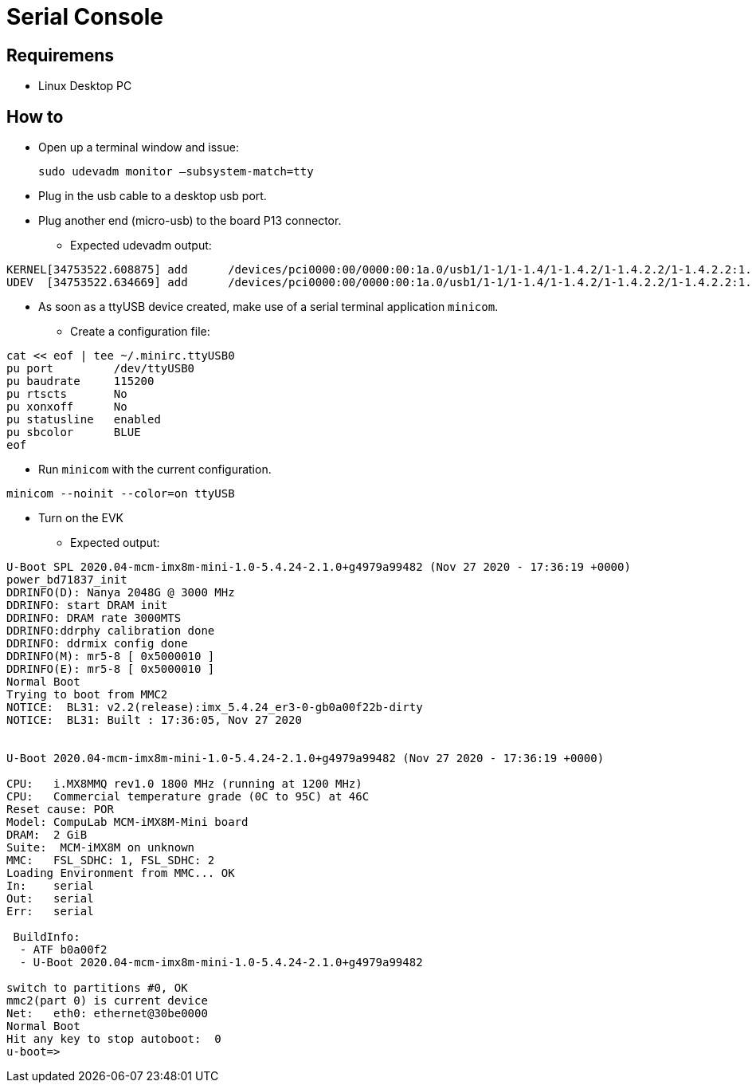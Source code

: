 # Serial Console

## Requiremens
* Linux Desktop PC

## How to 
* Open up a terminal window and issue:
[source,code]
sudo udevadm monitor –subsystem-match=tty

* Plug in the usb cable to a desktop usb port.
* Plug another end (micro-usb) to the board P13 connector.
** Expected udevadm output:
```
KERNEL[34753522.608875] add      /devices/pci0000:00/0000:00:1a.0/usb1/1-1/1-1.4/1-1.4.2/1-1.4.2.2/1-1.4.2.2:1.0/ttyUSB0/tty/ttyUSB0 (tty)
UDEV  [34753522.634669] add      /devices/pci0000:00/0000:00:1a.0/usb1/1-1/1-1.4/1-1.4.2/1-1.4.2.2/1-1.4.2.2:1.0/ttyUSB0/tty/ttyUSB0 (tty)

```
* As soon as a ttyUSB device created, make use of a serial terminal application `minicom`.
** Create a configuration file:
```
cat << eof | tee ~/.minirc.ttyUSB0
pu port         /dev/ttyUSB0
pu baudrate     115200
pu rtscts       No
pu xonxoff      No
pu statusline   enabled
pu sbcolor      BLUE
eof
```

** Run `minicom` with the current configuration.
```
minicom --noinit --color=on ttyUSB
```

* Turn on the EVK
** Expected output:
```
U-Boot SPL 2020.04-mcm-imx8m-mini-1.0-5.4.24-2.1.0+g4979a99482 (Nov 27 2020 - 17:36:19 +0000)
power_bd71837_init
DDRINFO(D): Nanya 2048G @ 3000 MHz
DDRINFO: start DRAM init
DDRINFO: DRAM rate 3000MTS
DDRINFO:ddrphy calibration done
DDRINFO: ddrmix config done
DDRINFO(M): mr5-8 [ 0x5000010 ]
DDRINFO(E): mr5-8 [ 0x5000010 ]
Normal Boot
Trying to boot from MMC2
NOTICE:  BL31: v2.2(release):imx_5.4.24_er3-0-gb0a00f22b-dirty
NOTICE:  BL31: Built : 17:36:05, Nov 27 2020


U-Boot 2020.04-mcm-imx8m-mini-1.0-5.4.24-2.1.0+g4979a99482 (Nov 27 2020 - 17:36:19 +0000)

CPU:   i.MX8MMQ rev1.0 1800 MHz (running at 1200 MHz)
CPU:   Commercial temperature grade (0C to 95C) at 46C
Reset cause: POR
Model: CompuLab MCM-iMX8M-Mini board
DRAM:  2 GiB
Suite:  MCM-iMX8M on unknown
MMC:   FSL_SDHC: 1, FSL_SDHC: 2
Loading Environment from MMC... OK
In:    serial
Out:   serial
Err:   serial

 BuildInfo:
  - ATF b0a00f2
  - U-Boot 2020.04-mcm-imx8m-mini-1.0-5.4.24-2.1.0+g4979a99482

switch to partitions #0, OK
mmc2(part 0) is current device
Net:   eth0: ethernet@30be0000
Normal Boot
Hit any key to stop autoboot:  0
u-boot=>
```
